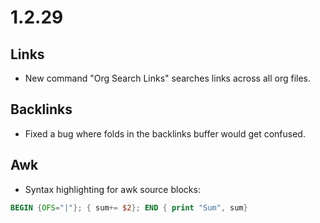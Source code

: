 * 1.2.29
** Links
	- New command "Org Search Links" searches links across all org files.

** Backlinks
	- Fixed a bug where folds in the backlinks buffer would get confused.

** Awk
	- Syntax highlighting for awk source blocks:

	#+BEGIN_SRC awk
	  BEGIN {OFS="|"}; { sum+= $2}; END { print "Sum", sum} 
	#+END_SRC

	
